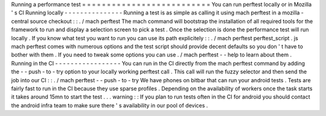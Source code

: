 Running
a
performance
test
=
=
=
=
=
=
=
=
=
=
=
=
=
=
=
=
=
=
=
=
=
=
=
=
=
=
You
can
run
perftest
locally
or
in
Mozilla
'
s
CI
Running
locally
-
-
-
-
-
-
-
-
-
-
-
-
-
-
-
Running
a
test
is
as
simple
as
calling
it
using
mach
perftest
in
a
mozilla
-
central
source
checkout
:
:
.
/
mach
perftest
The
mach
command
will
bootstrap
the
installation
of
all
required
tools
for
the
framework
to
run
and
display
a
selection
screen
to
pick
a
test
.
Once
the
selection
is
done
the
performance
test
will
run
locally
.
If
you
know
what
test
you
want
to
run
you
can
use
its
path
explicitely
:
:
.
/
mach
perftest
perftest_script
.
js
mach
perftest
comes
with
numerous
options
and
the
test
script
should
provide
decent
defaults
so
you
don
'
t
have
to
bother
with
them
.
If
you
need
to
tweak
some
options
you
can
use
.
/
mach
perftest
-
-
help
to
learn
about
them
.
Running
in
the
CI
-
-
-
-
-
-
-
-
-
-
-
-
-
-
-
-
-
You
can
run
in
the
CI
directly
from
the
mach
perftest
command
by
adding
the
-
-
push
-
to
-
try
option
to
your
locally
working
perftest
call
.
This
call
will
run
the
fuzzy
selector
and
then
send
the
job
into
our
CI
:
:
.
/
mach
perftest
-
-
push
-
to
-
try
We
have
phones
on
bitbar
that
can
run
your
android
tests
.
Tests
are
fairly
fast
to
run
in
the
CI
because
they
use
sparse
profiles
.
Depending
on
the
availability
of
workers
once
the
task
starts
it
takes
around
15mn
to
start
the
test
.
.
.
warning
:
:
If
you
plan
to
run
tests
often
in
the
CI
for
android
you
should
contact
the
android
infra
team
to
make
sure
there
'
s
availability
in
our
pool
of
devices
.
